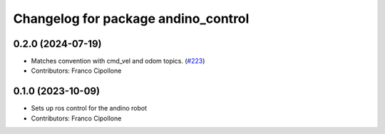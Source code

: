 ^^^^^^^^^^^^^^^^^^^^^^^^^^^^^^^^^^^^
Changelog for package andino_control
^^^^^^^^^^^^^^^^^^^^^^^^^^^^^^^^^^^^

0.2.0 (2024-07-19)
------------------
* Matches convention with cmd_vel and odom topics. (`#223 <https://github.com/Ekumen-OS/andino/issues/223>`_)
* Contributors: Franco Cipollone

0.1.0 (2023-10-09)
------------------
* Sets up ros control for the andino robot
* Contributors: Franco Cipollone
